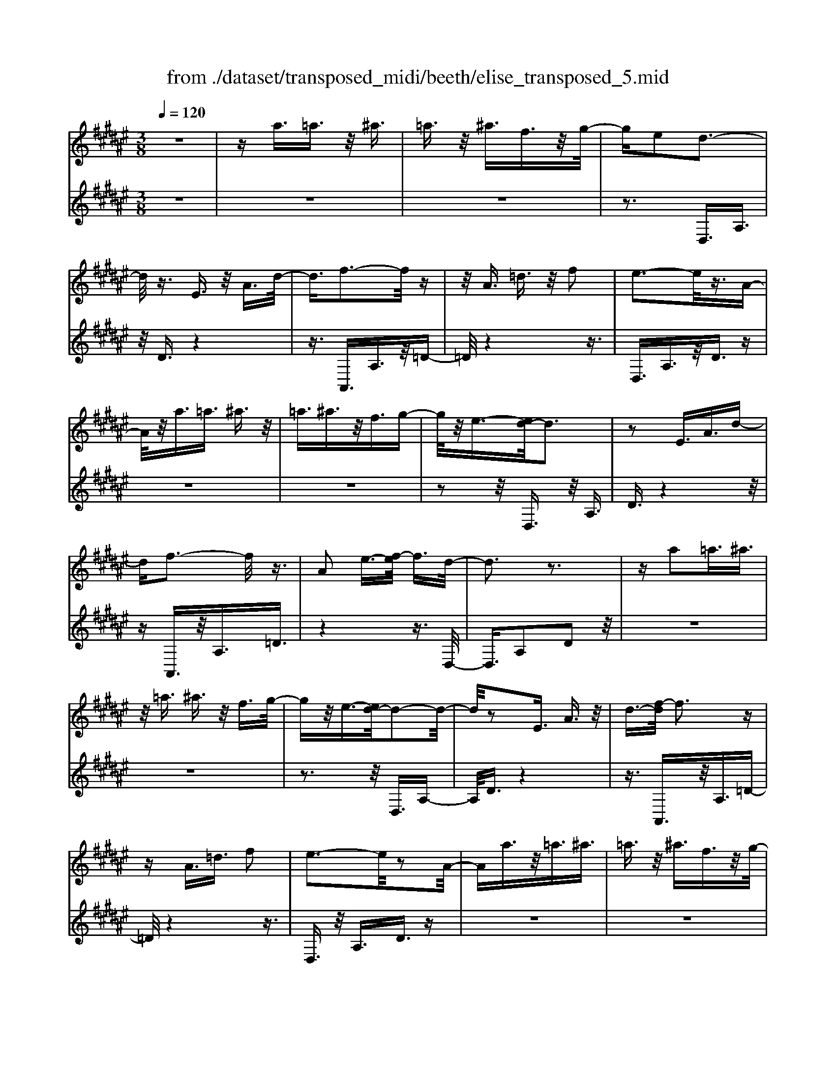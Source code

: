 X: 1
T: from ./dataset/transposed_midi/beeth/elise_transposed_5.mid
M: 3/8
L: 1/16
Q:1/4=120
% Last note suggests minor mode tune
K:F# % 6 sharps
V:1
%%MIDI program 0
z6| \
za3/2=a3/2 z/2^a3/2| \
=a3/2z/2 ^a3/2f3/2z/2g/2-| \
ge2d3-|
d/2z3/2 E3/2z/2 A3/2d/2-| \
d3/2f3-f/2z| \
z/2A3/2 =d3/2z/2 f2| \
e3-e/2z3/2A-|
A/2z/2a3/2=a3/2 ^a3/2z/2| \
=a3/2^a3/2z/2f3/2g-| \
g/2z/2e3/2-[ed-]/2d3| \
z2 E3/2A3/2d-|
df3- f/2z3/2| \
A2 e3/2-[ef-]/2 f3/2d/2-| \
d3z3| \
za2=a3/2^a3/2|
z/2=a3/2 ^a3/2z/2 f3/2g/2-| \
gz/2e3/2-[ed-]/2d2-d/2-| \
d/2z2E3/2 A3/2z/2| \
d3/2-[f-d]/2 f3z|
zA3/2=d3/2 f2| \
e3-e/2z2A/2-| \
Aa3/2z/2=a3/2^a3/2| \
=a3/2z/2 ^a3/2f3/2z/2g/2-|
ge2d3-| \
d/2z3/2 E3/2z/2 A3/2d/2-| \
d3/2f3-f/2z| \
z/2A2e3/2- [ef-]/2f3/2|
d3-d/2z2f/2-| \
f3/2e3/2-[g-e]/2g3/2a-| \
a4 c3/2z/2| \
b3/2a3/2z/2g2-g/2-|
g2- g/2B2a3/2-| \
[ag-]/2g3/2 e4-| \
eA2g3/2e3/2-| \
e/2f3-f/2 z3/2A/2-|
Az/2a3/2z3| \
z/2a2a'3/2 z2| \
z3/2=a3/2z/2^a3/2z| \
z2 z/2=a2^a3/2-|
[a=a-]/2a3/2 ^a3/2-[a=a-]/2 a3/2^a/2-| \
a3/2f3/2-[g-f]/2g3/2e-| \
ed3- d/2z3/2| \
E3/2z/2 A3/2d2f/2-|
f3z3/2A3/2| \
=d3/2z/2 f2 e2-| \
e3/2z3/2A3/2a3/2| \
z/2=a3/2 ^a3/2z/2 =a3/2^a/2-|
az/2f3/2g3/2z/2e-| \
e/2-[ed-]/2d3 z2| \
E3/2A3/2d2f-| \
f2- f/2z3/2 A3/2z/2|
e2 f3/2-[fd-]/2 d2-| \
dz2f2e-| \
e/2-[g-e]/2g3/2a3-a/2-| \
a3/2c3/2z/2b3/2a-|
a/2z/2g4-g| \
B3/2z/2 a3/2-[ag-]/2 g3/2e/2-| \
e4- e/2A3/2-| \
A/2g3/2 e3/2z/2 f2-|
f3/2z3/2A3/2z/2a-| \
a/2z3z/2 a2| \
a'3/2z3z/2=a-| \
=a/2z/2^a3/2z3z/2|
=a2 ^a3/2-[a=a-]/2 a3/2^a/2-| \
a-[a=a-]/2a3/2^a2f-| \
f/2-[g-f]/2g3/2e2d3/2-| \
d2 z3/2E3/2A-|
A/2z/2d2f3-| \
f/2z3/2 A3/2=d3/2z/2f/2-| \
f-[e-f]/2e3z3/2| \
z/2A3/2 a3/2z/2 =a3/2^a/2-|
az/2=a3/2^a3/2f3/2| \
z/2g3/2 e2 d2-| \
d3/2z2E3/2A-| \
A/2d2f3-f/2|
z2 A3/2-[e-A]/2 e3/2f/2-| \
f3/2d4z/2| \
z[eA]3/2z/2[eB]3/2[ecA]B/2| \
z/2d/2e4-e-|
e2 b2>a2| \
a3-a/2g2-g/2-| \
g=e'2>d'2d'-| \
d'/2c'3/2 z/2b3/2- [ba-]/2a3/2|
g2 e3/2-[e=e-]/2 e2-| \
=ed3 z/2e/2<d/2c/2-| \
c/2d=e^e3-e/2-| \
e3-e/2g3/2-[=a-g]/2a/2-|
=a^a4-a| \
a2 b2 d3/2-[e-d]/2| \
e6-| \
e/2g2>f2e/2-[c'-e]/2c'/2|
cc' dc'/2-[c'f-]/2 f/2c'e/2-| \
[c'-e]/2c'/2g c'a/2-[c'-a]/2 c'/2e'f'/2-| \
f'/2d'/2-[d'c'-]/2c'/2 ba g/2-[c'-g]/2c'/2b/2-| \
b/2gec'c/2- [c'-c]/2c'/2d|
c'f/2-[c'-f]/2 c'/2ec'/2- [c'g-]/2g/2c'| \
ac'/2-[e'-c']/2 e'/2f'd'c'/2-[c'b-]/2b/2| \
ag c'/2-[c'b-]/2b/2gab/2-| \
b/2a=a^afa/2-[a=a-]/2a/2|
af a=a ^a2-| \
a3-a/2f3/2-[a-f]/2a/2-| \
a=a2^a3-| \
a2 f3/2z/2 a3/2z/2|
z3=a3/2^a3/2| \
z4 =a2| \
a3/2=a2^a3/2-[af-]/2f/2-| \
fg3/2e2d3/2-|
d2 z2 E3/2A/2-| \
Ad2f3-| \
f/2z3/2 A3/2z/2 =d3/2f/2-| \
f3/2e3-e/2z|
z/2A3/2 z/2a3/2- [a=a-]/2az/2| \
a3/2=a3/2z/2^a3/2f-| \
f/2g3/2 z/2e2d3/2-| \
d2 z3/2E3/2A-|
A/2z/2d3/2-[f-d]/2f3| \
z2 A2 e3/2-[ef-]/2| \
f3/2d3-d/2z| \
zf3/2-[e-f]/2e3/2g3/2-|
g/2a4-ac/2-| \
cb3/2z/2a3/2g3/2-| \
g3-g/2z/2 B3/2a/2-| \
a3/2g3/2-[ge-]/2e2-e/2-|
e2 z/2A3/2- [g-A]/2gz/2| \
e3/2f3-f/2z| \
zA3/2a3/2 z2| \
z2 a2 a'3/2z/2|
z3=a3/2z/2^a-| \
a/2z3z/2 =a2| \
a3/2-[a=a-]/2 a3/2^a3/2-[a=a-]/2a/2-| \
=a^a2f3/2-[g-f]/2g|
z/2e2d3-d/2| \
z3/2E3/2A3/2z/2d-| \
d/2-[f-d]/2f3 z2| \
A3/2=d3/2z/2f3/2-[e-f]/2e/2-|
e2- e/2z2A3/2| \
a3/2z/2 =a3/2^a3/2z/2=a/2-| \
=a^a3/2f2g3/2-| \
[ge-]/2e3/2 d3-d/2z/2|
zE3/2z/2A3/2d3/2-| \
d/2f3-f/2 z3/2A/2-| \
A3/2e2f3/2-[fd-]/2d/2-| \
d2- d/2z3z/2|
z3z/2[=g-=e-c-A-]2[g-e-c-A-]/2| \
[=g-=e-c-A-]6| \
[=g=ecA]2 [^g-d-B-]4| \
[gdB]3[a=g]3/2[b^g]3/2|
z/2[b-g-=d-]4[b-g-d-]3/2| \
[bg=d]3/2[b-g-d-]3[bgd]/2[a-e-^d-]| \
[a-e-d-]6| \
[a-e-d-]3[aed]/2[g-B-]2[g-B-]/2|
[g-B-]4 [ge-BA-]/2[eA]z/2| \
[fG]3/2[d-=c-E-]4[d-c-E-]/2| \
[d-=c-E-]2 [dcE]/2[d-E-]3[dE]/2| \
[d-E-]3[dE]/2[e-A-]2[e-A-]/2|
[eA][f-G-]3 [fG]/2[d-E-]3/2| \
[d-E-]6| \
[dE]3[=g-=e-c-A-]3| \
[=g-=e-c-A-]6|
[=g=ecA]3/2[^g-d-B-]4[g-d-B-]/2| \
[g-d-B-]2 [gdB]/2[a=g]3/2 [b^g]3/2z/2| \
[b-g-]6| \
[bg]/2[b-g-]3[bg]/2 z/2[b-g-]3/2|
[b-g-]6| \
[bg]3[=a-c-]3| \
[=a-c-]3[a-c-]/2[ag-cB-]/2 [gB]z/2[e-A-]/2| \
[e=A][=e-B-G-]4[e-B-G-]|
[=eBG]2 [d-B-G-]3[dBG]/2[=d-B-G-]/2| \
[=d-B-G-]6| \
[=dBG]/2[d-B-G-]3[dBG]/2 z/2[^d-A-E-]3/2| \
[d-A-E-]4 [dAE]3/2z/2|
z3[f-A-]3| \
[fA]/2z4z3/2| \
z2 DE z/2Ad/2-| \
d/2ez/2 ag ez/2f/2-|
f/2dez/2a d'e'| \
z/2a'g'e'f'z/2d'| \
e'a' z/2d''e''a''g''/2-| \
g''/2z/2e'' f''=e'' d''z/2=d''/2-|
=d''/2c''=c''b'a'z/2=a'| \
g'=g' e'f' z/2=e'd'/2-| \
d'/2 (3=d'2c'2=c'2b3/2| \
a3/2-[a=a-]/2 a3/2^a2f/2-|
fg2e2d-| \
d2- d/2z3/2 E3/2A/2-| \
Az/2d2f2-f/2-| \
fz3/2A3/2 =d3/2z/2|
f2 e3-e/2z/2| \
zA3/2a3/2 z/2=a3/2| \
a3/2z/2 =a3/2^a3/2z/2f/2-| \
fg3/2z/2e3/2-[ed-]/2d-|
d2 z2 E3/2A/2-| \
Ad2f3-| \
f/2z3/2 A3/2z/2 e3/2f/2-| \
f3/2d3-d/2z|
zf2e3/2-[g-e]/2g-| \
g/2a4-ac/2-| \
cz/2b3/2a3/2z/2g-| \
g4 B3/2z/2|
a3/2-[ag-]/2 g3/2e2-e/2-| \
e2- e/2A2g3/2| \
e3/2z/2 f3-f/2z/2| \
zA3/2z/2a3/2z3/2|
z2 a2 a'3/2z/2| \
z3=a3/2z/2^a-| \
a/2z3z/2 =a2| \
a3/2-[a=a-]/2 a3/2^a3/2-[a=a-]/2a/2-|
=a^a2f3/2-[g-f]/2g| \
z/2e2d3-d/2| \
z3/2E3/2A3/2z/2d-| \
d/2-[f-d]/2f3 z2|
A3/2=d3/2f2e-| \
e2- e/2z2A3/2| \
a3/2z/2 =a3/2^a3/2=a-| \
=a/2z/2^a3/2f3/2 z/2g3/2|
e2 d3-d/2z/2| \
zE3/2A3/2 z/2d3/2-| \
[f-d]/2f3z2A/2-| \
A3/2e2f2-f/2-|
fd4-d|
V:2
%%clef treble
%%MIDI program 0
z6| \
z6| \
z6| \
z3D,3/2A,3/2|
z/2D3/2 z4| \
z3/2A,,3/2A,3/2z/2=D-| \
=D/2z4z3/2| \
D,3/2A,3/2z/2D3/2z|
z6| \
z6| \
z2 z/2D,3/2 z/2A,3/2| \
D3/2z4z/2|
zA,,3/2z/2A,3/2=D3/2| \
z4 z3/2D,/2-| \
D,3/2A,2D2z/2| \
z6|
z6| \
z3z/2D,3/2A,-| \
A,/2D3/2 z4| \
z3/2A,,3/2z/2A,3/2=D-|
=D/2z4z3/2| \
D,3/2z/2 A,3/2D3/2z| \
z6| \
z6|
z3D,3/2A,3/2| \
z/2D3/2 z4| \
z3/2A,,3/2A,3/2z/2=D-| \
=D/2z4z3/2|
D,2 A,2 D3/2z/2| \
z4 zE,-| \
E,/2C3/2 z/2E2z3/2| \
z3z/2C,3/2C-|
C/2z/2F2z3| \
z2 D,3/2A,3/2z/2D/2-| \
D3/2z4z/2| \
z/2A,,3/2 A,3/2z/2 A3/2z/2|
z3A3/2z/2a-| \
a/2z4=a3/2| \
a3/2z3z/2=a-| \
=a/2z/2^a3/2z3z/2|
z6| \
z6| \
zD,3/2A,3/2 z/2D3/2| \
z4 z3/2A,,/2-|
A,,A,3/2z/2=D3/2z3/2| \
z4 D,3/2A,/2-| \
A,z/2D3/2z3| \
z6|
z6| \
z/2D,3/2 z/2A,3/2 D3/2z/2| \
z4 zA,,-| \
A,,/2z/2A,3/2=D3/2 z2|
z3z/2D,2A,/2-| \
A,3/2D2z2z/2| \
z2 z/2E,3/2 C3/2z/2| \
E2 z4|
zC,3/2C3/2 z/2F3/2-| \
F/2z4zD,/2-| \
D,A,3/2z/2D2z| \
z4 A,,3/2A,/2-|
A,z/2A3/2z3| \
zA3/2a3/2 z2| \
z2 =a3/2^a3/2z| \
z2 z/2=a3/2 z/2^a3/2|
z6| \
z6| \
z4 z/2D,3/2| \
A,3/2z/2 D3/2z2z/2|
z3A,,3/2A,3/2| \
z/2=D3/2 z4| \
z3/2D,3/2A,3/2z/2D-| \
D/2z4z3/2|
z6| \
z4 z/2D,3/2| \
A,3/2z/2 D3/2z2z/2| \
z3A,,3/2A,3/2|
=D2 z4| \
z3/2D,2A,2D/2-| \
D3/2[E=E]3/2[^ED]3/2z/2[E=EC]| \
z3/2B,3/2-[D-B,]/2D3/2E-|
E/2-[ED-]/2D3/2E2D3/2-| \
D/2B,3/2- [=E-B,]/2E3/2 G3/2-[GE-]/2| \
=E3/2G2E3/2-[EB,-]/2B,/2-| \
B,/2z/2A3/2[=ECB,]2A3/2-|
[A=E-C-B,-]/2[ECB,]3/2 A2 B,3/2D/2-| \
Dz/2E3/2-[ED-]/2D3/2E-| \
ED3/2-[DB,-]/2B,3/2D3/2| \
E3/2z/2 D3/2-[E-D]/2 E3/2D/2-|
D-[DA,-]/2A,z/2D3/2E3/2| \
z/2D2[G-G,-]3/2 [GB,-G,]/2B,3/2| \
C3/2A3/2z/2C2A/2-| \
AC2B3/2-[BA-E-]/2[A-E-]|
[AE]2 z2 [cB]3/2[c-A-]/2| \
[cA]z/2[cBG]3/2[c-A-E-]3| \
[cAE]/2[D-B,-]3[DB,]/2 [F-C-]2| \
[FC]3/2E3-E/2z|
z[cB]3/2[cA]3/2 z/2[cBG]3/2| \
[c-A-E-]3[cAE]/2[D-B,-]2[D-B,-]/2| \
[DB,][F-C-]3 [FC]/2[F-=D-]3/2| \
[F-=D-]2 [FD]/2z3z/2|
z6| \
z6| \
z6| \
z4 z3/2=a/2-|
=a^a3/2z3z/2| \
z/2=a3/2- [^a-=a]/2^az2z/2| \
z6| \
z4 z/2D,3/2|
z/2A,3/2 D3/2z2z/2| \
z3A,,3/2A,3/2| \
z/2=D3/2 z4| \
z3/2D,3/2A,3/2z/2D-|
D/2z4z3/2| \
z6| \
z4 z/2D,3/2| \
A,3/2z/2 D3/2z2z/2|
z2 z/2A,,3/2 z/2A,3/2| \
=D3/2z4z/2| \
z3/2D,2A,3/2-[D-A,]/2D/2-| \
D/2z4z3/2|
E,3/2z/2 C3/2E2z/2| \
z4 z/2C,3/2| \
z/2C3/2 F2 z2| \
z3D,3/2z/2A,-|
A,/2D2z3z/2| \
z3/2A,,3/2z/2A,3/2A-| \
A/2z4A3/2| \
a3/2z4=a/2-|
=az/2^a3/2z3| \
z/2=a3/2 ^a3/2z2z/2| \
z6| \
z6|
z2 D,3/2z/2 A,3/2D/2-| \
Dz4z| \
z/2A,,3/2 A,3/2z/2 =D3/2z/2| \
z4 zD,-|
D,/2A,3/2 z/2D3/2 z2| \
z6| \
z6| \
z3/2D,3/2z/2A,3/2D-|
D/2z4z3/2| \
A,,3/2z/2 A,3/2=D3/2z| \
z4 zD,-| \
D,/2D,3/2 z/2D,3/2 D,3/2z/2|
D,3/2D,3/2z/2D,3/2D,-| \
D,/2z/2D,3/2D,3/2 z/2D,3/2| \
D,3/2z/2 D,3/2D,zD,/2-| \
D,/2z/2D,3/2D,3/2 z/2D,3/2|
z/2D,z/2 D,3/2z/2 D,3/2D,/2-| \
D,z/2D,3/2D,3/2z/2D,-| \
D,/2D,3/2 z/2D,3/2 D,3/2D,/2-| \
D,z/2D,3/2z/2[D,G,,]3/2[D,-G,,-]|
[D,G,,]/2z/2[D,G,,]3/2[D,G,,]z/2 [D,G,,]3/2z/2| \
[D,G,,]3/2[D,=A,,]3/2z/2[D,A,,]3/2[D,-A,,-]| \
[D,=A,,]/2z/2[D,A,,]3/2[D,A,,]3/2 z/2[D,A,,]3/2| \
[D,A,,]3/2[D,A,,]3/2z/2[D,A,,]3/2z/2[D,-A,,-]/2|
[D,A,,][=D,A,,]3/2z/2[D,A,,]3/2z/2[^D,-D,,-]| \
[D,D,,]/2D,3/2 z/2D,3/2 D,3/2z/2| \
D,3/2D,3/2z/2D,3/2D,-| \
D,/2z/2D,3/2D,3/2 z/2D,3/2|
D,3/2z/2 D,3/2D,3/2z/2D,/2-| \
D,/2z/2D,3/2D,3/2 z/2D,3/2| \
z/2D,z/2 D,3/2D,zD,/2-| \
D,/2z/2D,3/2z/2D,3/2z/2=E,-|
=E,/2E,3/2 E,3/2z/2 E,3/2E,/2-| \
=E,/2zE,3/2E,3/2z/2E,-| \
=E,/2E,zE,z/2 E,3/2E,/2-| \
=E,z/2E,3/2E,3/2z/2E,-|
=E,/2E,3/2 E,3/2z/2 E,3/2z/2| \
F,3/2F,3/2z/2F,3/2F,-| \
F,/2z/2F,3/2z/2F,3/2E,3/2-| \
E,4- E,3/2z/2|
z3z/2[=D-A,-]2[D-A,-]/2| \
[=DA,]z4z| \
z2 z/2D,,3-D,,/2| \
z3z/2[A-E-D-]2[A-E-D-]/2|
[AED][A-E-D-]3 [AED]/2z3/2| \
z2 [A-E-D-]3[AED]/2[A-E-D-]/2| \
[AED]3z3| \
z/2[A-E-D-]3[A-AE-ED-D]/2 [A-E-D-]2|
[AED]z4z| \
z6| \
z6| \
z6|
z4 z3/2D,/2-| \
D,A,3/2z/2D3/2z3/2| \
z4 A,,3/2A,/2-| \
A,z/2=D3/2z3|
z2 z/2D,3/2 A,3/2D/2-| \
Dz4z| \
z6| \
z4 zD,-|
D,/2z/2A,3/2D3/2 z2| \
z3z/2A,,3/2A,-| \
A,/2z/2=D3/2z3z/2| \
z2 D,2 A,3/2-[D-A,]/2|
Dz4z| \
zE,3/2C3/2 z/2E3/2-| \
E/2z4zC,/2-| \
C,C3/2F2z3/2|
z3z/2D,3/2z/2A,/2-| \
A,D2z3| \
z2 A,,3/2z/2 A,3/2A/2-| \
Az4A-|
A/2a3/2 z4| \
=a3/2z/2 ^az3| \
z=a3/2^a3/2 z2| \
z6|
z6| \
z2 z/2D,3/2 z/2A,3/2| \
D3/2z4z/2| \
zA,,3/2A,3/2 z/2=D3/2|
z4 z3/2D,/2-| \
D,A,3/2z/2D3/2z3/2| \
z6| \
z6|
z2 D,3/2z/2 A,3/2D/2-| \
Dz4z| \
z/2A,,3/2 z/2A,3/2 =D3/2z/2| \
z6|
z3/2[D,-D,,-]4[D,-D,,-]/2|[D,D,,]/2
